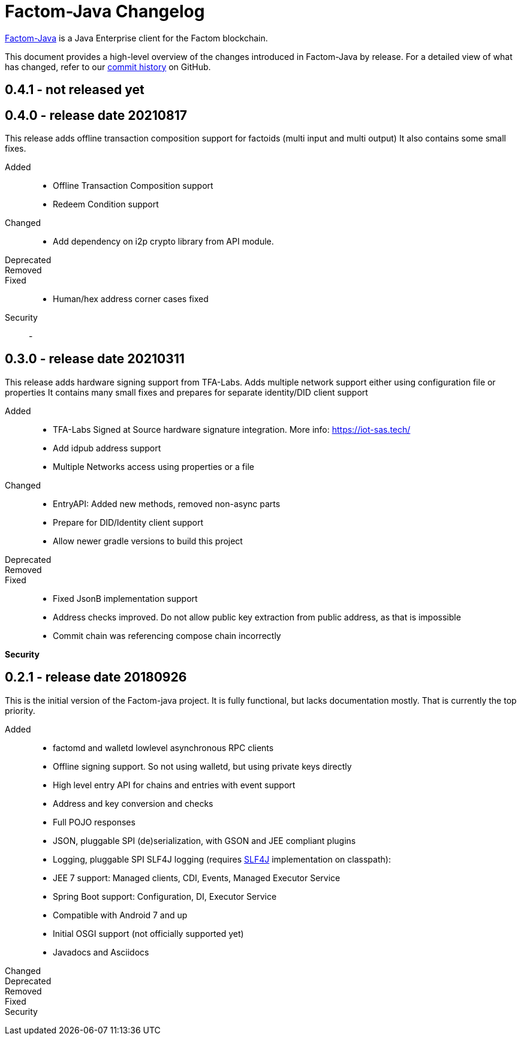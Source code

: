 = Factom-Java Changelog
:uri-bif: https://blockchain-innovation.org
:uri-repo: https://github.com/bi-foundation/factom-java
:icons: font
:star: icon:star[role=red]
ifndef::icons[]
:star: &#9733;
endif::[]

{uri-repo}[Factom-Java] is a Java Enterprise client for the Factom blockchain.

This document provides a high-level overview of the changes introduced in Factom-Java by release.
For a detailed view of what has changed, refer to our {uri-repo}/commits/master[commit history] on GitHub.

== 0.4.1 - not released yet

== 0.4.0 - release date 20210817

This release adds offline transaction composition support for factoids (multi input and multi output)
It also contains some small fixes.

Added::
* Offline Transaction Composition support
* Redeem Condition support
Changed::
* Add dependency on i2p crypto library from API module.
Deprecated::
Removed::
Fixed::
* Human/hex address corner cases fixed
Security::
-


== 0.3.0 - release date 20210311

This release adds hardware signing support from TFA-Labs.
Adds multiple network support either using configuration file or properties
It contains many small fixes and prepares for separate identity/DID client support

Added::

* TFA-Labs Signed at Source hardware signature integration. More info: https://iot-sas.tech/
* Add idpub address support
* Multiple Networks access using properties or a file

Changed::

* EntryAPI: Added new methods, removed non-async parts
* Prepare for DID/Identity client support
* Allow newer gradle versions to build this project

Deprecated::
Removed::
Fixed::

* Fixed JsonB implementation support
* Address checks improved. Do not allow public key extraction from public address, as that is impossible
* Commit chain was referencing compose chain incorrectly

*Security*

== 0.2.1 - release date 20180926

This is the initial version of the Factom-java project. It is fully functional, but lacks documentation mostly.
That is currently the top priority.

Added::

 * factomd and walletd lowlevel asynchronous RPC clients
 * Offline signing support. So not using walletd, but using private keys directly
 * High level entry API for chains and entries with event support
 * Address and key conversion and checks
 * Full POJO responses
 * JSON, pluggable SPI (de)serialization, with GSON and JEE compliant plugins
 * Logging, pluggable SPI SLF4J logging (requires https://www.slf4j.org/[SLF4J] implementation on classpath):
 * JEE 7 support: Managed clients, CDI, Events, Managed Executor Service
 * Spring Boot support: Configuration, DI, Executor Service
 * Compatible with Android 7 and up
 * Initial OSGI support (not officially supported yet)
 * Javadocs and Asciidocs

Changed::
Deprecated::
Removed::
Fixed::
Security::
